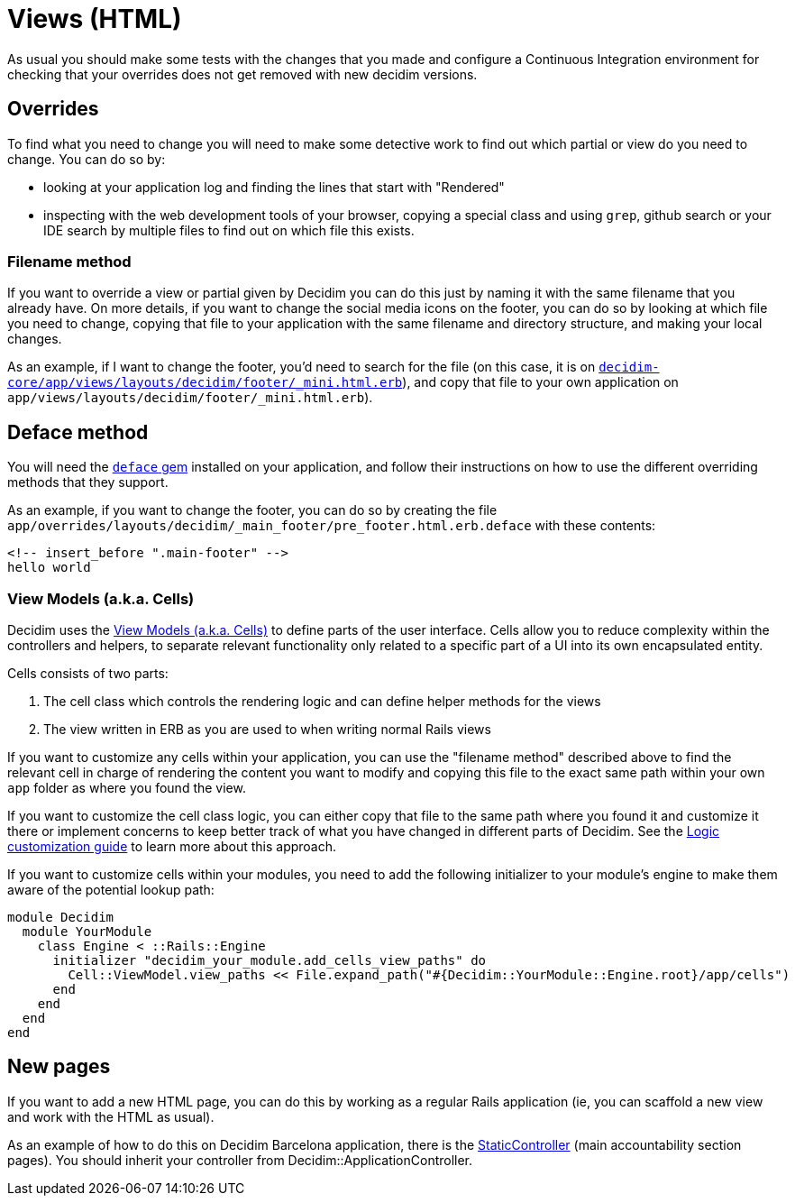 = Views (HTML)

As usual you should make some tests with the changes that you made and configure a Continuous Integration environment for checking that your overrides does not get removed with new decidim versions.

== Overrides

To find what you need to change you will need to make some detective work to find out which partial or view do you need to change. You can do so by:

* looking at your application log and finding the lines that start with "Rendered"
* inspecting with the web development tools of your browser, copying a special class and using `grep`, github search or your IDE search by multiple files to find out on which file this exists.

=== Filename method

If you want to override a view or partial given by Decidim you can do this just by naming it with the same filename that you already have. On more details, if you want to change the social media icons on the footer, you can do so by looking at which file you need to change, copying that file to your application with the same filename and directory structure, and making your local changes.

As an example, if I want to change the footer, you'd need to search for the file (on this case, it is on https://github.com/decidim/decidim/blob/5e636a1215774f27eddb29426ebc786c83df6c36/decidim-core/app/views/layouts/decidim/footer/_mini.html.erb[`decidim-core/app/views/layouts/decidim/footer/_mini.html.erb`]), and copy that file to your own application on `app/views/layouts/decidim/footer/_mini.html.erb`).

== Deface method

You will need the https://github.com/spree/deface[`deface` gem] installed on your application, and follow their instructions on how to use the different overriding methods that they support.

As an example, if you want to change the footer, you can do so by creating the file `app/overrides/layouts/decidim/_main_footer/pre_footer.html.erb.deface` with these contents:

[source,html]
----
<!-- insert_before ".main-footer" -->
hello world
----

=== View Models (a.k.a. Cells)

Decidim uses the xref:develop:view_models_aka_cells.adoc[View Models (a.k.a. Cells)] to define parts of the user interface. Cells allow you to reduce complexity within the controllers and helpers, to separate relevant functionality only related to a specific part of a UI into its own encapsulated entity.

Cells consists of two parts:

. The cell class which controls the rendering logic and can define helper methods for the views
. The view written in ERB as you are used to when writing normal Rails views

If you want to customize any cells within your application, you can use the "filename method" described above to find the relevant cell in charge of rendering the content you want to modify and copying this file to the exact same path within your own `app` folder as where you found the view.

If you want to customize the cell class logic, you can either copy that file to the same path where you found it and customize it there or implement concerns to keep better track of what you have changed in different parts of Decidim. See the xref:customize:logic.adoc[Logic customization guide] to learn more about this approach.

If you want to customize cells within your modules, you need to add the following initializer to your module's engine to make them aware of the potential lookup path:

[source,ruby]
----
module Decidim
  module YourModule
    class Engine < ::Rails::Engine
      initializer "decidim_your_module.add_cells_view_paths" do
        Cell::ViewModel.view_paths << File.expand_path("#{Decidim::YourModule::Engine.root}/app/cells")
      end
    end
  end
end
----

== New pages

If you want to add a new HTML page, you can do this by working as a regular Rails application (ie, you can scaffold a new view and work with the HTML as usual).

As an example of how to do this on Decidim Barcelona application, there is the https://github.com/AjuntamentdeBarcelona/decidim-barcelona/blob/d47d4a9ae6be26a0c5c4000907dda3c195579636/app/controllers/static_controller.rb[StaticController] (main accountability section pages). You should inherit your controller from Decidim::ApplicationController.
